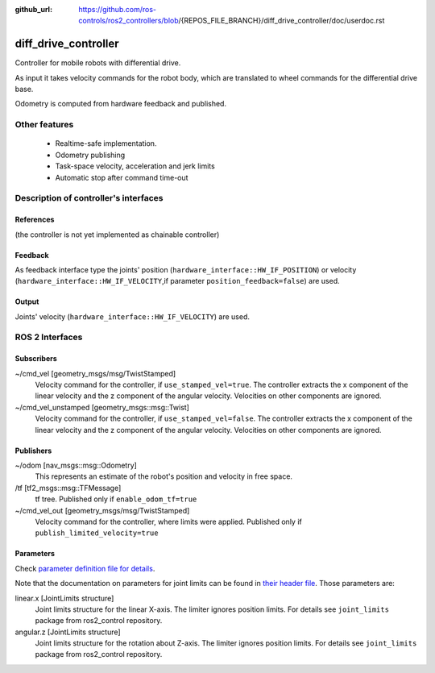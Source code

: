 :github_url: https://github.com/ros-controls/ros2_controllers/blob/{REPOS_FILE_BRANCH}/diff_drive_controller/doc/userdoc.rst

.. _diff_drive_controller_userdoc:

diff_drive_controller
=====================

Controller for mobile robots with differential drive.

As input it takes velocity commands for the robot body, which are translated to wheel commands for the differential drive base.

Odometry is computed from hardware feedback and published.

Other features
--------------

   + Realtime-safe implementation.
   + Odometry publishing
   + Task-space velocity, acceleration and jerk limits
   + Automatic stop after command time-out


Description of controller's interfaces
------------------------------------------------

References
,,,,,,,,,,,,,,,,,,

(the controller is not yet implemented as chainable controller)

Feedback
,,,,,,,,,,,,,,

As feedback interface type the joints' position (``hardware_interface::HW_IF_POSITION``) or velocity (``hardware_interface::HW_IF_VELOCITY``,if parameter ``position_feedback=false``) are used.

Output
,,,,,,,,,

Joints' velocity (``hardware_interface::HW_IF_VELOCITY``) are used.


ROS 2 Interfaces
------------------------

Subscribers
,,,,,,,,,,,,

~/cmd_vel [geometry_msgs/msg/TwistStamped]
  Velocity command for the controller, if ``use_stamped_vel=true``. The controller extracts the x component of the linear velocity and the z component of the angular velocity. Velocities on other components are ignored.

~/cmd_vel_unstamped [geometry_msgs::msg::Twist]
  Velocity command for the controller, if ``use_stamped_vel=false``. The controller extracts the x component of the linear velocity and the z component of the angular velocity. Velocities on other components are ignored.


Publishers
,,,,,,,,,,,
~/odom [nav_msgs::msg::Odometry]
  This represents an estimate of the robot's position and velocity in free space.

/tf [tf2_msgs::msg::TFMessage]
  tf tree. Published only if ``enable_odom_tf=true``

~/cmd_vel_out [geometry_msgs/msg/TwistStamped]
  Velocity command for the controller, where limits were applied. Published only if ``publish_limited_velocity=true``


Parameters
,,,,,,,,,,,,

Check `parameter definition file for details <https://github.com/ros-controls/ros2_controllers/blob/{REPOS_FILE_BRANCH}/diff_drive_controller/src/diff_drive_controller_parameter.yaml>`_.

Note that the documentation on parameters for joint limits can be found in `their header file <https://github.com/ros-controls/ros2_control/blob/{REPOS_FILE_BRANCH}/joint_limits/include/joint_limits/joint_limits_rosparam.hpp#L56-L75>`_.
Those parameters are:

linear.x [JointLimits structure]
  Joint limits structure for the linear X-axis.
  The limiter ignores position limits.
  For details see ``joint_limits`` package from ros2_control repository.

angular.z [JointLimits structure]
  Joint limits structure for the rotation about Z-axis.
  The limiter ignores position limits.
  For details see ``joint_limits`` package from ros2_control repository.
